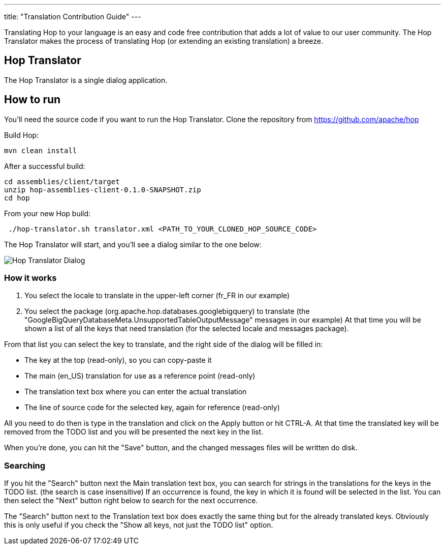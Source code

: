 ---
title: "Translation Contribution Guide"
---

Translating Hop to your language is an easy and code free contribution that adds a lot of value to our user community.
The Hop Translator makes the process of translating Hop (or extending an existing translation) a breeze.

== anchor:hop-translator[]Hop Translator

The Hop Translator is a single dialog application.

== anchor:hop-translator-how-to-run[]How to run
You'll need the source code if you want to run the Hop Translator.
Clone the repository from https://github.com/apache/hop

Build Hop:
[source,bash]
mvn clean install

After a successful build:
[source,bash]
cd assemblies/client/target
unzip hop-assemblies-client-0.1.0-SNAPSHOT.zip
cd hop

From your new Hop build:
[source,bash]
 ./hop-translator.sh translator.xml <PATH_TO_YOUR_CLONED_HOP_SOURCE_CODE>

The Hop Translator will start, and you'll see a dialog similar to the one below:

image::/img/translator.png[Hop Translator Dialog]

=== anchor:hop-translator-how-it-works[]How it works
1. You select the locale to translate in the upper-left corner (fr_FR in our example)
2. You select the package (org.apache.hop.databases.googlebigquery) to translate (the "GoogleBigQueryDatabaseMeta.UnsupportedTableOutputMessage" messages in our example)
At that time you will be shown a list of all the keys that need translation (for the selected locale and messages package).

From that list you can select the key to translate, and the right side of the dialog will be filled in:

* The key at the top (read-only), so you can copy-paste it
* The main (en_US) translation for use as a reference point (read-only)
* The translation text box where you can enter the actual translation
* The line of source code for the selected key, again for reference (read-only)

All you need to do then is type in the translation and click on the Apply button or hit CTRL-A.  At that time the translated key will be removed from the TODO list and you will be presented the next key in the list.

When you're done, you can hit the "Save" button, and the changed messages files will be written do disk.

=== Searching
If you hit the "Search" button next the Main translation text box, you can search for strings in the translations for the keys in the TODO list. (the search is case insensitive)
If an occurrence is found, the key in which it is found will be selected in the list.  You can then select the "Next" button right below to search for the next occurrence.

The "Search" button next to the Translation text box does exactly the same thing but for the already translated keys.  Obviously this is only useful if you check the "Show all keys, not just the TODO list" option.

